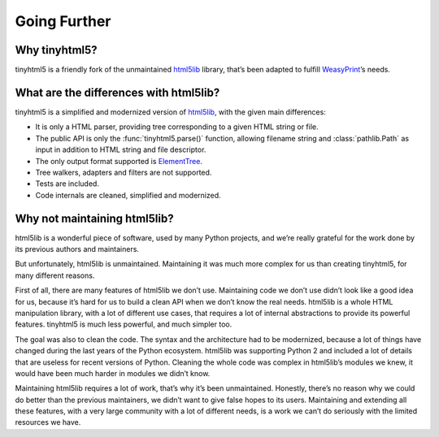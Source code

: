Going Further
=============


Why tinyhtml5?
--------------

tinyhtml5 is a friendly fork of the unmaintained html5lib_ library, that’s been
adapted to fulfill WeasyPrint_’s needs.

.. _html5lib: https://github.com/html5lib/html5lib-python
.. _WeasyPrint: https://weasyprint.org/


What are the differences with html5lib?
---------------------------------------

tinyhtml5 is a simplified and modernized version of html5lib_, with the given
main differences:

- It is only a HTML parser, providing tree corresponding to a given HTML string
  or file.
- The public API is only the :func:`tinyhtml5.parse()` function, allowing
  filename string and :class:`pathlib.Path` as input in addition to HTML string and
  file descriptor.
- The only output format supported is ElementTree_.
- Tree walkers, adapters and filters are not supported.
- Tests are included.
- Code internals are cleaned, simplified and modernized.

.. _ElementTree: https://docs.python.org/3/library/xml.etree.elementtree.html


Why not maintaining html5lib?
-----------------------------

html5lib is a wonderful piece of software, used by many Python projects, and
we’re really grateful for the work done by its previous authors and
maintainers.

But unfortunately, html5lib is unmaintained. Maintaining it was much more
complex for us than creating tinyhtml5, for many different reasons.

First of all, there are many features of html5lib we don’t use. Maintaining
code we don’t use didn’t look like a good idea for us, because it’s hard for us
to build a clean API when we don’t know the real needs. html5lib is a whole
HTML manipulation library, with a lot of different use cases, that requires a
lot of internal abstractions to provide its powerful features. tinyhtml5 is
much less powerful, and much simpler too.

The goal was also to clean the code. The syntax and the architecture had to be
modernized, because a lot of things have changed during the last years of the
Python ecosystem. html5lib was supporting Python 2 and included a lot of
details that are useless for recent versions of Python. Cleaning the whole code
was complex in html5lib’s modules we knew, it would have been much harder in
modules we didn’t know.

Maintaining html5lib requires a lot of work, that’s why it’s been unmaintained.
Honestly, there’s no reason why we could do better than the previous
maintainers, we didn’t want to give false hopes to its users. Maintaining and
extending all these features, with a very large community with a lot of
different needs, is a work we can’t do seriously with the limited resources we
have.
